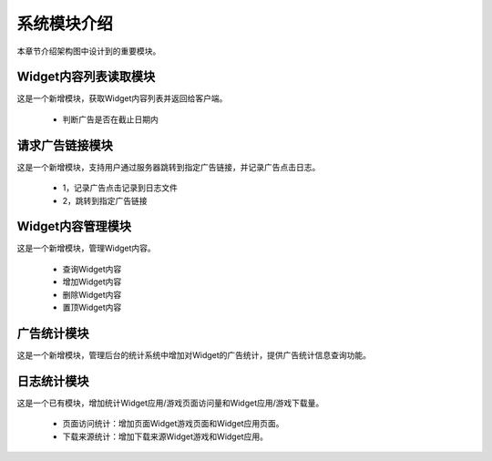 系统模块介绍
##################

本章节介绍架构图中设计到的重要模块。

Widget内容列表读取模块
**********************************
这是一个新增模块，获取Widget内容列表并返回给客户端。

 * 判断广告是否在截止日期内


请求广告链接模块
**********************************
这是一个新增模块，支持用户通过服务器跳转到指定广告链接，并记录广告点击日志。

 * 1，记录广告点击记录到日志文件
 * 2，跳转到指定广告链接


Widget内容管理模块
**********************************
这是一个新增模块，管理Widget内容。

 * 查询Widget内容
 * 增加Widget内容
 * 删除Widget内容
 * 置顶Widget内容


广告统计模块
**********************************
这是一个新增模块，管理后台的统计系统中增加对Widget的广告统计，提供广告统计信息查询功能。


日志统计模块
**********************************
这是一个已有模块，增加统计Widget应用/游戏页面访问量和Widget应用/游戏下载量。

 * 页面访问统计：增加页面Widget游戏页面和Widget应用页面。
 * 下载来源统计：增加下载来源Widget游戏和Widget应用。
